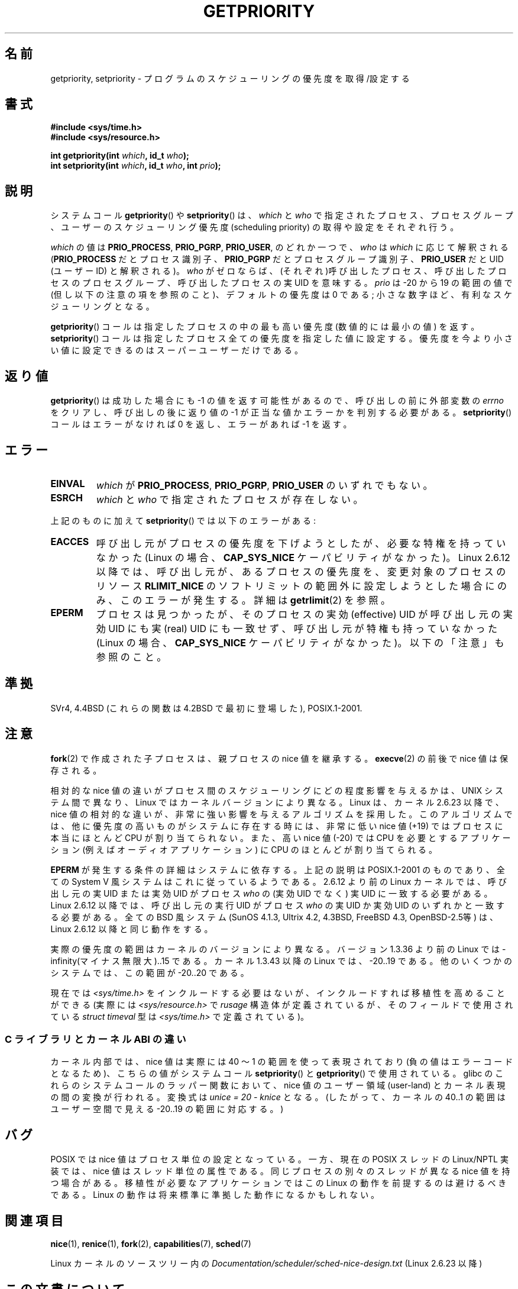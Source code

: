 .\" Copyright (c) 1980, 1991 The Regents of the University of California.
.\" All rights reserved.
.\"
.\" %%%LICENSE_START(BSD_4_CLAUSE_UCB)
.\" Redistribution and use in source and binary forms, with or without
.\" modification, are permitted provided that the following conditions
.\" are met:
.\" 1. Redistributions of source code must retain the above copyright
.\"    notice, this list of conditions and the following disclaimer.
.\" 2. Redistributions in binary form must reproduce the above copyright
.\"    notice, this list of conditions and the following disclaimer in the
.\"    documentation and/or other materials provided with the distribution.
.\" 3. All advertising materials mentioning features or use of this software
.\"    must display the following acknowledgement:
.\"	This product includes software developed by the University of
.\"	California, Berkeley and its contributors.
.\" 4. Neither the name of the University nor the names of its contributors
.\"    may be used to endorse or promote products derived from this software
.\"    without specific prior written permission.
.\"
.\" THIS SOFTWARE IS PROVIDED BY THE REGENTS AND CONTRIBUTORS ``AS IS'' AND
.\" ANY EXPRESS OR IMPLIED WARRANTIES, INCLUDING, BUT NOT LIMITED TO, THE
.\" IMPLIED WARRANTIES OF MERCHANTABILITY AND FITNESS FOR A PARTICULAR PURPOSE
.\" ARE DISCLAIMED.  IN NO EVENT SHALL THE REGENTS OR CONTRIBUTORS BE LIABLE
.\" FOR ANY DIRECT, INDIRECT, INCIDENTAL, SPECIAL, EXEMPLARY, OR CONSEQUENTIAL
.\" DAMAGES (INCLUDING, BUT NOT LIMITED TO, PROCUREMENT OF SUBSTITUTE GOODS
.\" OR SERVICES; LOSS OF USE, DATA, OR PROFITS; OR BUSINESS INTERRUPTION)
.\" HOWEVER CAUSED AND ON ANY THEORY OF LIABILITY, WHETHER IN CONTRACT, STRICT
.\" LIABILITY, OR TORT (INCLUDING NEGLIGENCE OR OTHERWISE) ARISING IN ANY WAY
.\" OUT OF THE USE OF THIS SOFTWARE, EVEN IF ADVISED OF THE POSSIBILITY OF
.\" SUCH DAMAGE.
.\" %%%LICENSE_END
.\"
.\"     @(#)getpriority.2	6.9 (Berkeley) 3/10/91
.\"
.\" Modified 1993-07-24 by Rik Faith <faith@cs.unc.edu>
.\" Modified 1996-07-01 by Andries Brouwer <aeb@cwi.nl>
.\" Modified 1996-11-06 by Eric S. Raymond <esr@thyrsus.com>
.\" Modified 2001-10-21 by Michael Kerrisk <mtk.manpages@gmail.com>
.\"    Corrected statement under EPERM to clarify privileges required
.\" Modified 2002-06-21 by Michael Kerrisk <mtk.manpages@gmail.com>
.\"    Clarified meaning of 0 value for 'who' argument
.\" Modified 2004-05-27 by Michael Kerrisk <mtk.manpages@gmail.com>
.\"
.\"*******************************************************************
.\"
.\" This file was generated with po4a. Translate the source file.
.\"
.\"*******************************************************************
.\"
.\" Japanese Version Copyright (c) 1997 HANATAKA Shinya
.\"         all rights reserved.
.\" Translated 1997-02-22, HANATAKA Shinya <hanataka@abyss.rim.or.jp>
.\" Modified 2001-08-17, HANATAKA Shinya <hanataka@abyss.rim.or.jp>
.\" Modified 2001-10-18, Akihiro MOTOKI <amotoki@dd.iij4u.or.jp>
.\" Updated 2001-12-13, Kentaro Shirakata <argrath@ub32.org>
.\" Updated 2002-10-16, Kentaro Shirakata <argrath@ub32.org>
.\" Updated 2005-02-24, Akihiro MOTOKI <amotoki@dd.iij4u.or.jp>
.\" Updated 2005-10-07, Akihiro MOTOKI
.\" Updated 2008-08-04, Akihiro MOTOKI, LDP v3.05
.\" Updated 2013-05-06, Akihiro MOTOKI <amotoki@gmail.com>
.\"
.TH GETPRIORITY 2 2014\-08\-19 Linux "Linux Programmer's Manual"
.SH 名前
getpriority, setpriority \- プログラムのスケジューリングの優先度を取得/設定する
.SH 書式
\fB#include <sys/time.h>\fP
.br
\fB#include <sys/resource.h>\fP
.sp
\fBint getpriority(int \fP\fIwhich\fP\fB, id_t \fP\fIwho\fP\fB);\fP
.br
\fBint setpriority(int \fP\fIwhich\fP\fB, id_t \fP\fIwho\fP\fB, int \fP\fIprio\fP\fB);\fP
.SH 説明
システムコール \fBgetpriority\fP()  や \fBsetpriority\fP()  は、 \fIwhich\fP と \fIwho\fP
で指定されたプロセス、プロセスグループ、ユーザーの スケジューリング優先度 (scheduling priority) の 取得や設定をそれぞれ行う。

\fIwhich\fP の値は \fBPRIO_PROCESS\fP, \fBPRIO_PGRP\fP, \fBPRIO_USER\fP, のどれか一つで、 \fIwho\fP は
\fIwhich\fP に応じて解釈される (\fBPRIO_PROCESS\fP だとプロセス識別子、 \fBPRIO_PGRP\fP だとプロセスグループ識別子、
\fBPRIO_USER\fP だと UID (ユーザーID) と解釈される)。 \fIwho\fP がゼロならば、(それぞれ)呼び出したプロセス、
呼び出したプロセスのプロセスグループ、 呼び出したプロセスの実UID を意味する。 \fIprio\fP は \-20 から 19 の範囲の値で
(但し以下の注意の項を参照のこと)、 デフォルトの優先度は 0 である; 小さな数字ほど、有利なスケジューリングとなる。

\fBgetpriority\fP()  コールは指定したプロセスの中の最も高い優先度 (数値的には最小の値) を返す。 \fBsetpriority\fP()
コールは指定したプロセス全ての優先度を指定した値に設定する。 優先度を今より小さい値に設定できるのはスーパーユーザーだけである。
.SH 返り値
\fBgetpriority\fP()  は成功した場合にも \-1 の値を返す可能性があるので、 呼び出しの前に外部変数の \fIerrno\fP
をクリアし、呼び出しの後に返り値の \-1 が正当な値か エラーかを判別する必要がある。 \fBsetpriority\fP()  コールはエラーがなければ 0
を返し、エラーがあれば \-1 を返す。
.SH エラー
.TP 
\fBEINVAL\fP
\fIwhich\fP が \fBPRIO_PROCESS\fP, \fBPRIO_PGRP\fP, \fBPRIO_USER\fP のいずれでもない。
.TP 
\fBESRCH\fP
\fIwhich\fP と \fIwho\fP で指定されたプロセスが存在しない。
.PP
上記のものに加えて \fBsetpriority\fP()  では以下のエラーがある:
.TP 
\fBEACCES\fP
呼び出し元がプロセスの優先度を下げようとしたが、必要な特権を 持っていなかった (Linux の場合、 \fBCAP_SYS_NICE\fP
ケーパビリティがなかった)。 Linux 2.6.12 以降では、呼び出し元が、あるプロセスの優先度を、 変更対象のプロセスのリソース
\fBRLIMIT_NICE\fP のソフトリミットの範囲外に設定しようとした場合にのみ、 このエラーが発生する。詳細は \fBgetrlimit\fP(2)
を参照。
.TP 
\fBEPERM\fP
プロセスは見つかったが、そのプロセスの実効 (effective) UID が 呼び出し元の実効UID にも実 (real) UID にも一致せず、
呼び出し元が特権も持っていなかった (Linux の場合、 \fBCAP_SYS_NICE\fP ケーパビリティがなかった)。 以下の「注意」も参照のこと。
.SH 準拠
SVr4, 4.4BSD (これらの関数は 4.2BSD で最初に登場した), POSIX.1\-2001.
.SH 注意
\fBfork\fP(2)  で作成された子プロセスは、 親プロセスの nice 値を継承する。 \fBexecve\fP(2)  の前後で nice
値は保存される。

相対的な nice 値の違いがプロセス間のスケジューリングにどの程度影響を与えるか は、UNIX システム間で異なり、Linux
ではカーネルバージョンにより異なる。 Linux は、カーネル 2.6.23 以降で、nice 値の相対的な違いが、非常に強い影響を
与えるアルゴリズムを採用した。このアルゴリズムでは、 他に優先度の高いものがシステムに存在する時には、 非常に低い nice 値 (+19)
ではプロセスに本当にほとんど CPU が割り当てられない。 また、高い nice 値 (\-20) では CPU を必要とするアプリケーション (例えば
オーディオアプリケーション) に CPU のほとんどが割り当てられる。

\fBEPERM\fP が発生する条件の詳細はシステムに依存する。 上記の説明は POSIX.1\-2001 のものであり、全ての System\ V
風システムは これに従っているようである。 2.6.12 より前の Linux カーネルでは、呼び出し元の実 UID または 実効 UID がプロセス
\fIwho\fP の (実効 UID でなく)  実 UID に一致する必要がある。 Linux 2.6.12 以降では、呼び出し元の実行 UID
がプロセス \fIwho\fP の実 UID か実効 UID のいずれかと一致する必要がある。 全ての BSD 風システム (SunOS 4.1.3,
Ultrix 4.2, 4.3BSD, FreeBSD 4.3, OpenBSD\-2.5等) は、 Linux 2.6.12 以降と同じ動作をする。
.LP
実際の優先度の範囲はカーネルのバージョンにより異なる。 バージョン 1.3.36 より前の Linux では
\-infinity(マイナス無限大)..15 である。 カーネル 1.3.43 以降の Linux では、 \-20..19 である。
他のいくつかのシステムでは、この範囲が \-20..20 である。

.\"
現在では \fI<sys/time.h>\fP をインクルードする必要はないが、インクルードすれば移植性を高めることができる (実際には
\fI<sys/resource.h>\fP で \fIrusage\fP 構造体が定義されているが、そのフィールドで使用されている
\fIstruct timeval\fP 型は \fI<sys/time.h>\fP で定義されている)。
.SS "C ライブラリとカーネル ABI の違い"
カーネル内部では、nice 値は実際には 40 〜 1 の範囲を使って 表現されており (負の値はエラーコードとなるため)、こちらの値が システムコール
\fBsetpriority\fP()  と \fBgetpriority\fP()  で使用されている。 glibc
のこれらのシステムコールのラッパー関数において、nice 値の ユーザー領域 (user\-land) とカーネル表現の間の変換が行われる。 変換式は
\fIunice\ =\ 20\ \-\ knice\fP となる。 (したがって、カーネルの 40..1 の範囲はユーザー空間で見える \-20..19
の範囲に対応する。)
.SH バグ
POSIX では nice 値はプロセス単位の設定となっている。 一方、 現在の POSIX スレッドの Linux/NPTL 実装では、 nice
値はスレッド単位の属性である。 同じプロセスの別々のスレッドが異なる nice 値を持つ場合がある。 移植性が必要なアプリケーションではこの Linux
の動作を前提するのは避けるべきである。 Linux の動作は将来標準に準拠した動作になるかもしれない。
.SH 関連項目
\fBnice\fP(1), \fBrenice\fP(1), \fBfork\fP(2), \fBcapabilities\fP(7), \fBsched\fP(7)

Linux カーネルのソースツリー内の \fIDocumentation/scheduler/sched\-nice\-design.txt\fP (Linux
2.6.23 以降)
.SH この文書について
この man ページは Linux \fIman\-pages\fP プロジェクトのリリース 3.79 の一部
である。プロジェクトの説明とバグ報告に関する情報は
http://www.kernel.org/doc/man\-pages/ に書かれている。
